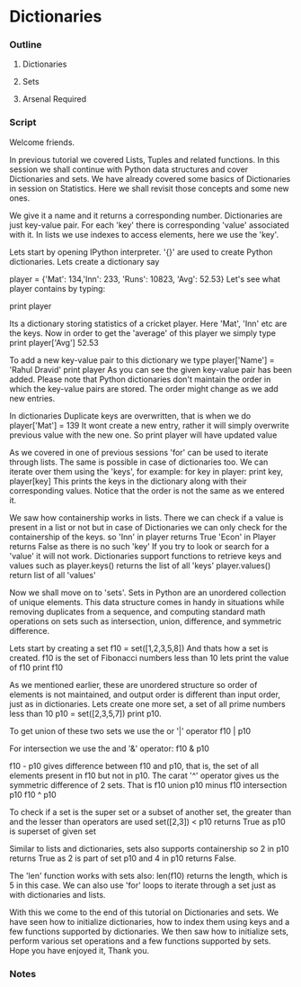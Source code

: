 * Dictionaries
*** Outline
***** Dictionaries
***** Sets
***** Arsenal Required
*** Script
    Welcome friends. 
    
    In previous tutorial we covered Lists, Tuples and related 
    functions. In this session we shall continue with Python
    data structures and cover Dictionaries and sets. We have already 
    covered some basics of Dictionaries in session on Statistics. Here
    we shall revisit those concepts and some new ones. 
    
    We give it a name and it returns a corresponding number. 
    Dictionaries are just key-value pair. For each 'key' there is
    corresponding 'value' associated with it. In lists we use indexes 
    to access elements, here we use the 'key'. 
    
    Lets start by opening IPython interpreter. 
    '{}' are used to create Python dictionaries. Lets create a dictionary say

    player = {'Mat': 134,'Inn': 233,
    'Runs': 10823, 'Avg': 52.53}
    Let's see what player contains by typing:

    print player

    Its a dictionary storing statistics of a cricket player.
    Here 'Mat', 'Inn' etc are the keys. Now in order to get the 'average' of
    this player we simply type
    print player['Avg']
    52.53

    To add a new key-value pair to this dictionary we type
    player['Name'] = 'Rahul Dravid'
    print player
    As you can see the given key-value pair has been added.
    Please note that Python dictionaries don't maintain the order
    in which the key-value pairs are stored. The order might change
    as we add new entries.

    In dictionaries Duplicate keys are overwritten, that is when we do 
    player['Mat'] = 139
    It wont create a new entry, rather it will simply overwrite previous
    value with the new one. So
    print player
    will have updated value

    As we covered in one of previous sessions 'for' can be used to iterate
    through lists. The same is possible in case of dictionaries too. We can
    iterate over them using the 'keys', for example:
    for key in player:
        print key, player[key]
    This prints the keys in the dictionary along with their corresponding 
    values. Notice that the order is not the same as we entered it.
    
    We saw how containership works in lists. There we can check if a 
    value is present in a list or not but in case of Dictionaries we
    can only check for the containership of the keys. so
    'Inn' in player
    returns True
    'Econ' in Player
    returns False as there is no such 'key'
    If you try to look or search for a 'value' it will not work.
    Dictionaries support functions to retrieve keys and values 
    such as
    player.keys()
    returns the list of all 'keys'
    player.values()
    return list of all 'values'    

    Now we shall move on to 'sets'. Sets in Python are an unordered 
    collection of unique elements. This data structure comes in handy in
    situations while removing duplicates from a sequence, and computing 
    standard math operations on sets such as intersection, union, 
    difference, and symmetric difference. 
    
    Lets start by creating a set
    f10 = set([1,2,3,5,8])
    And thats how a set is created.
    f10 is the set of Fibonacci numbers less than 10
    lets print the value of f10
    print f10

    As we mentioned earlier, these are unordered structure so order of
    elements is not maintained, and output order is different than 
    input order, just as in dictionaries. Lets create one more set, a set of
    all prime numbers less than 10
    p10 = set([2,3,5,7])
    print p10.
    
    To get union of these two sets we use the or '|' operator
    f10 | p10
    
    For intersection we use the and '&' operator:
    f10 & p10
    
    f10 - p10 gives difference between f10 and p10, that is, the set of all elements
    present in f10 but not in p10.
    The carat '^' operator gives us the symmetric difference of 2 sets. That is
    f10 union p10 minus f10 intersection p10
    f10 ^ p10

    To check if a set is the super set or a subset of another set, the greater than 
    and the lesser than operators are used
    set([2,3]) < p10
    returns True as p10 is superset of given set
    
    Similar to lists and dictionaries, sets also supports containership so
    2 in p10
    returns True as 2 is part of set p10 and 
    4 in p10
    returns False.
    
    The 'len' function works with sets also:
    len(f10) returns the length, which is 5 in this case.
    We can also use 'for' loops to iterate through a set just as with dictionaries and lists.
    
    With this we come to the end of this tutorial on Dictionaries and 
    sets. We have seen how to initialize dictionaries, how to index them using keys
    and a few functions supported by dictionaries. We then saw how to initialize
    sets, perform various set operations and a few functions supported
    by sets. Hope you have enjoyed it, Thank you.

*** Notes
